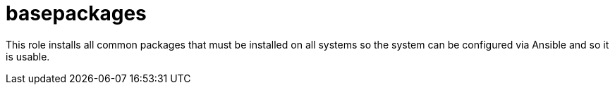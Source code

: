basepackages
============

This role installs all common packages that must be installed on all systems so
the system can be configured via Ansible and so it is usable.
